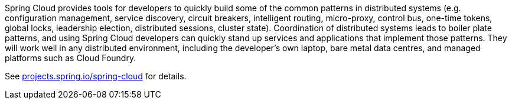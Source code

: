 Spring Cloud provides tools for developers to quickly build some of the common patterns in distributed systems (e.g. configuration management, service discovery, circuit breakers, intelligent routing, micro-proxy, control bus, one-time tokens, global locks, leadership election, distributed sessions, cluster state).
Coordination of distributed systems leads to boiler plate patterns, and using Spring Cloud developers can quickly stand up services and applications that implement those patterns.
They will work well in any distributed environment, including the developer's own laptop, bare metal data centres, and managed platforms such as Cloud Foundry.

See https://projects.spring.io/spring-cloud[projects.spring.io/spring-cloud] for details.
